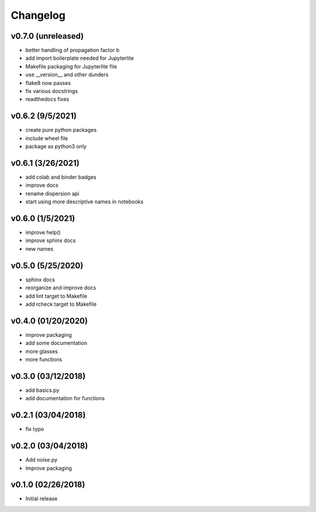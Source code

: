 Changelog
==========

v0.7.0 (unreleased)
-------------------
* better handling of propagation factor b
* add import boilerplate needed for Jupyterlite
* Makefile packaging for Jupyterlite file
* use __version__ and other dunders
* flake8 now passes
* fix various docstrings
* readthedocs fixes

v0.6.2 (9/5/2021)
-----------------
* create pure python packages
* include wheel file
* package as python3 only

v0.6.1 (3/26/2021)
------------------
* add colab and binder badges
* improve docs
* rename dispersion api
* start using more descriptive names in notebooks

v0.6.0 (1/5/2021)
------------------
* improve help()
* improve sphinx docs
* new names

v0.5.0 (5/25/2020)
------------------
* sphinx docs
* reorganize and improve docs
* add lint target to Makefile
* add rcheck target to Makefile

v0.4.0 (01/20/2020)
-------------------
* improve packaging
* add some documentation
* more glasses
* more functions

v0.3.0 (03/12/2018)
-------------------
* add basics.py
* add documentation for functions

v0.2.1 (03/04/2018)
-------------------
* fix typo

v0.2.0 (03/04/2018)
-------------------
* Add noise.py
* Improve packaging

v0.1.0 (02/26/2018)
-------------------
* Initial release